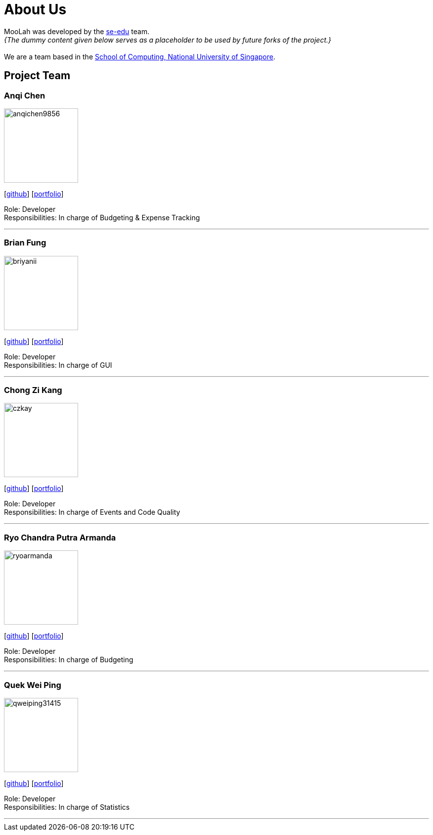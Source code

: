 = About Us
:site-section: AboutUs
:relfileprefix: team/
:imagesDir: images
:stylesDir: stylesheets

MooLah was developed by the https://se-edu.github.io/docs/Team.html[se-edu] team. +
_{The dummy content given below serves as a placeholder to be used by future forks of the project.}_ +
{empty} +
We are a team based in the http://www.comp.nus.edu.sg[School of Computing, National University of Singapore].

== Project Team

=== Anqi Chen
image::anqichen9856.png[width="150", align="left"]
{empty}[https://github.com/anqichen9856[github]] [<<johndoe#, portfolio>>]

Role: Developer +
Responsibilities: In charge of Budgeting & Expense Tracking

'''

=== Brian Fung
image::briyanii.png[width="150", align="left"]
{empty}[http://github.com/briyanii[github]] [<<johndoe#, portfolio>>]

Role: Developer  +
Responsibilities: In charge of GUI

'''

=== Chong Zi Kang
image::czkay.png[width="150", align="left"]
{empty}[http://github.com/czkay[github]] [<<czkay#, portfolio>>]

Role: Developer +
Responsibilities: In charge of Events and Code Quality

'''

=== Ryo Chandra Putra Armanda
image::ryoarmanda.png[width="150", align="left"]
{empty}[http://github.com/ryoarmanda[github]] [<<ryoarmanda#, portfolio>>]

Role: Developer +
Responsibilities: In charge of Budgeting

'''

=== Quek Wei Ping
image::qweiping31415.png[width="150", align="left"]
{empty}[http://github.com/qweiping31415[github]] [<<qweiping31415#, portfolio>>]

Role: Developer +
Responsibilities: In charge of Statistics

'''
